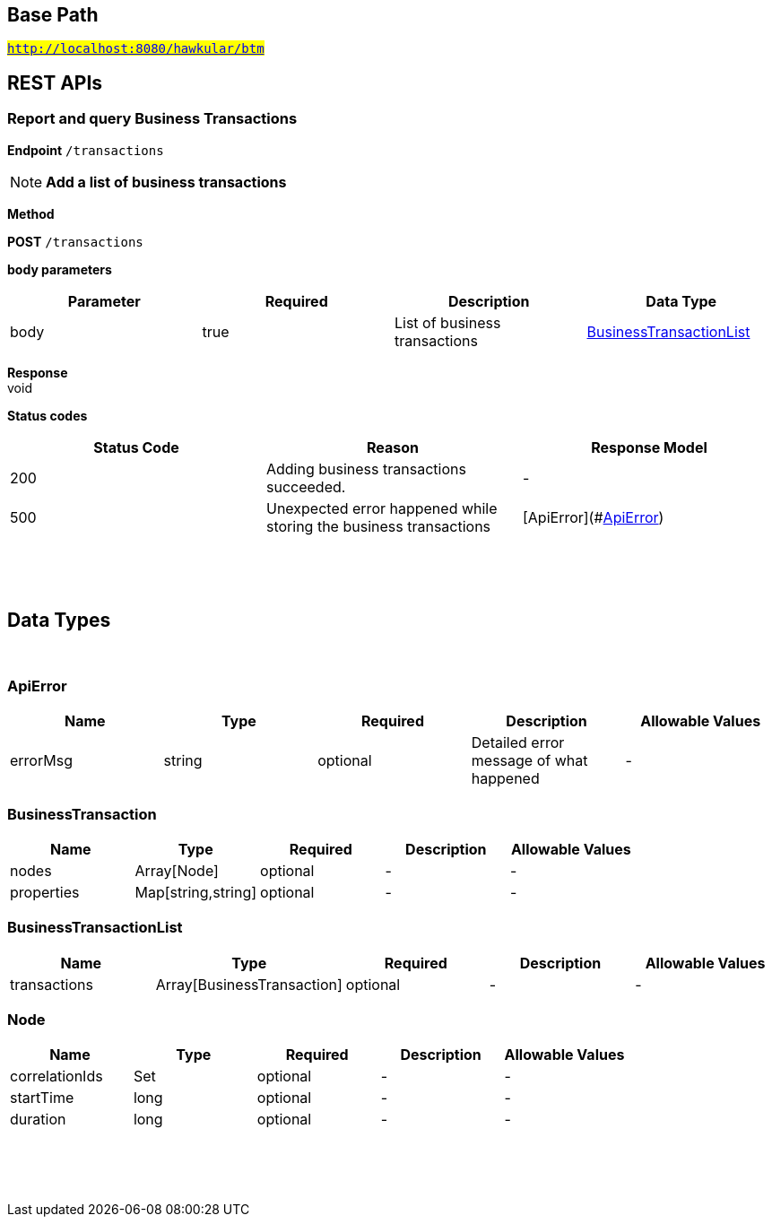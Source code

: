 

== Base Path
#`http://localhost:8080/hawkular/btm`#

== REST APIs
=== Report and query Business Transactions



==============================================
*Endpoint* `/transactions`


NOTE: *Add a list of business transactions* 

*Method*
****
*POST* `/transactions`
****

*body parameters*

[options="header"]
|=======================
|Parameter|Required|Description|Data Type
    |body|true|List of business transactions|<<BusinessTransactionList,BusinessTransactionList>>
|=======================

*Response* +
void

*Status codes*
[options="header"]
|=======================
| Status Code | Reason      | Response Model
| 200    | Adding business transactions succeeded. | -
| 500    | Unexpected error happened while storing the business transactions | [ApiError](#<<ApiError>>)

|=======================

{empty} +

==============================================

{empty} +


== Data Types

{empty} +

[[ApiError]]
=== ApiError
[options="header"]
|=======================
| Name | Type | Required | Description | Allowable Values
|errorMsg|string|optional|Detailed error message of what happened|-
|=======================


[[BusinessTransaction]]
=== BusinessTransaction
[options="header"]
|=======================
| Name | Type | Required | Description | Allowable Values
|nodes|Array[Node]|optional|-|-
|properties|Map[string,string]|optional|-|-
|=======================


[[BusinessTransactionList]]
=== BusinessTransactionList
[options="header"]
|=======================
| Name | Type | Required | Description | Allowable Values
|transactions|Array[BusinessTransaction]|optional|-|-
|=======================


[[Node]]
=== Node
[options="header"]
|=======================
| Name | Type | Required | Description | Allowable Values
|correlationIds|Set|optional|-|-
|startTime|long|optional|-|-
|duration|long|optional|-|-
|=======================


{empty} +
{empty} +
{empty} +
